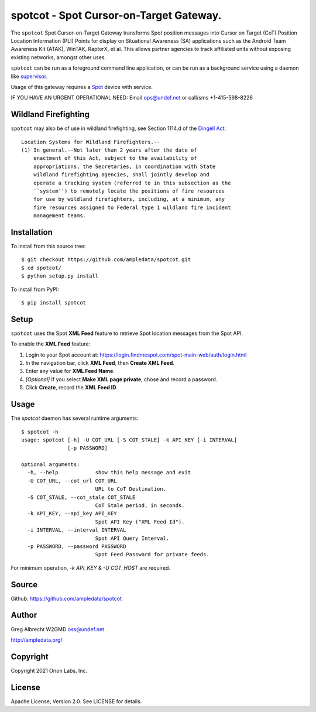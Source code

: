 spotcot - Spot Cursor-on-Target Gateway.
****************************************

.. image:: docs/ScreenShot2021-01-08at4.18.37PM.png
   :alt: Screenshot of Spot CoT PLI Point in ATAK
   :target: docs/ScreenShot2021-01-08at4.18.37PM.png

The ``spotcot`` Spot Cursor-on-Target Gateway transforms Spot position messages
into Cursor on Target (CoT) Position Location Information (PLI) Points for
display on Situational Awareness (SA) applications such as the Android Team
Awareness Kit (ATAK), WinTAK, RaptorX, et al. This allows partner agencies to
track affiliated units without exposing existing networks, amongst other uses.

``spotcot`` can be run as a foreground command line application, or can be run
as a background service using a daemon like `supervisor <http://supervisord.org/>`_.

Usage of this gateway requires a `Spot <https://www.findmespot.com/en-us/>`_ device with service.

IF YOU HAVE AN URGENT OPERATIONAL NEED: Email ops@undef.net or call/sms +1-415-598-8226

Wildland Firefighting
=====================
``spotcot`` may also be of use in wildland firefighting, see Section 1114.d of the `Dingell Act <https://www.congress.gov/bill/116th-congress/senate-bill/47/text>`_::

    Location Systems for Wildland Firefighters.--
    (1) In general.--Not later than 2 years after the date of
        enactment of this Act, subject to the availability of
        appropriations, the Secretaries, in coordination with State
        wildland firefighting agencies, shall jointly develop and
        operate a tracking system (referred to in this subsection as the
        ``system'') to remotely locate the positions of fire resources
        for use by wildland firefighters, including, at a minimum, any
        fire resources assigned to Federal type 1 wildland fire incident
        management teams.


Installation
============

To install from this source tree::

    $ git checkout https://github.com/ampledata/spotcot.git
    $ cd spotcot/
    $ python setup.py install

To install from PyPI::

    $ pip install spotcot


Setup
=====

``spotcot`` uses the Spot **XML Feed** feature to retrieve Spot location
messages from the Spot API.

To enable the **XML Feed** feature:

1. Login to your Spot account at: https://login.findmespot.com/spot-main-web/auth/login.html
2. In the navigation bar, click **XML Feed**, then **Create XML Feed**.
3. Enter any value for **XML Feed Name**.
4. *[Optional]* If you select **Make XML page private**, chose and record a password.
5. Click **Create**, record the **XML Feed ID**.

Usage
=====

The `spotcot` daemon has several runtime arguments::

    $ spotcot -h
    usage: spotcot [-h] -U COT_URL [-S COT_STALE] -k API_KEY [-i INTERVAL]
                   [-p PASSWORD]

    optional arguments:
      -h, --help            show this help message and exit
      -U COT_URL, --cot_url COT_URL
                            URL to CoT Destination.
      -S COT_STALE, --cot_stale COT_STALE
                            CoT Stale period, in seconds.
      -k API_KEY, --api_key API_KEY
                            Spot API Key ("XML Feed Id").
      -i INTERVAL, --interval INTERVAL
                            Spot API Query Interval.
      -p PASSWORD, --password PASSWORD
                            Spot Feed Password for private feeds.

For minimum operation, `-k API_KEY` & `-U COT_HOST` are required.

Source
======
Github: https://github.com/ampledata/spotcot

Author
======
Greg Albrecht W2GMD oss@undef.net

http://ampledata.org/

Copyright
=========
Copyright 2021 Orion Labs, Inc.

License
=======
Apache License, Version 2.0. See LICENSE for details.
